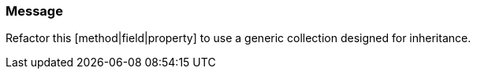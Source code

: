 === Message

Refactor this [method|field|property] to use a generic collection designed for inheritance.

